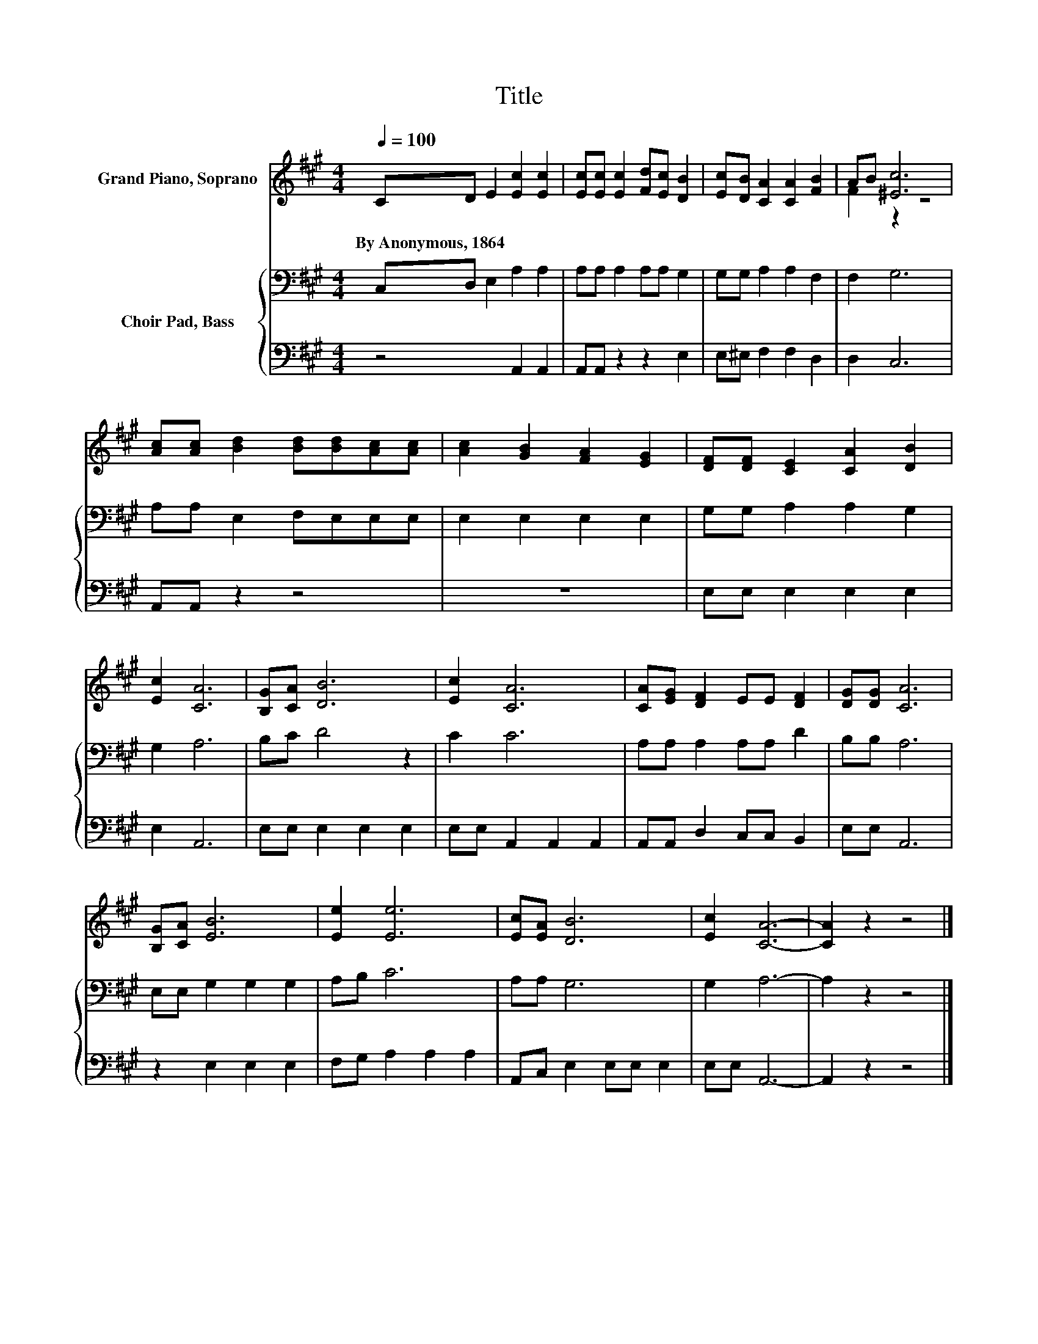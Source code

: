 X:1
T:Title
%%score ( 1 2 ) { 3 | 4 }
L:1/8
Q:1/4=100
M:4/4
K:A
V:1 treble nm="Grand Piano, Soprano"
V:2 treble 
V:3 bass nm="Choir Pad, Bass"
V:4 bass 
V:1
 CD E2 [Ec]2 [Ec]2 | [Ec][Ec] [Ec]2 [Fd][Ec] [DB]2 | [Ec][DB] [CA]2 [CA]2 [FB]2 | AB [^Ec]6 | %4
w: By~Anonymous,~1864 * * * *||||
 [Ac][Ac] [Bd]2 [Bd][Bd][Ac][Ac] | [Ac]2 [GB]2 [FA]2 [EG]2 | [DF][DF] [CE]2 [CA]2 [DB]2 | %7
w: |||
 [Ec]2 [CA]6 | [B,G][CA] [DB]6 | [Ec]2 [CA]6 | [CA][EG] [DF]2 EE [DF]2 | [DG][DG] [CA]6 | %12
w: |||||
 [B,G][CA] [EB]6 | [Ee]2 [Ee]6 | [Ec][EA] [DB]6 | [Ec]2 [CA]6- | [CA]2 z2 z4 |] %17
w: |||||
V:2
 x8 | x8 | x8 | F2 z2 z4 | x8 | x8 | x8 | x8 | x8 | x8 | x8 | x8 | x8 | x8 | x8 | x8 | x8 |] %17
V:3
 C,D, E,2 A,2 A,2 | A,A, A,2 A,A, G,2 | G,G, A,2 A,2 F,2 | F,2 G,6 | A,A, E,2 F,E,E,E, | %5
 E,2 E,2 E,2 E,2 | G,G, A,2 A,2 G,2 | G,2 A,6 | B,C D4 z2 | C2 C6 | A,A, A,2 A,A, D2 | B,B, A,6 | %12
 E,E, G,2 G,2 G,2 | A,B, C6 | A,A, G,6 | G,2 A,6- | A,2 z2 z4 |] %17
V:4
 z4 A,,2 A,,2 | A,,A,, z2 z2 E,2 | E,^E, F,2 F,2 D,2 | D,2 C,6 | A,,A,, z2 z4 | z8 | %6
 E,E, E,2 E,2 E,2 | E,2 A,,6 | E,E, E,2 E,2 E,2 | E,E, A,,2 A,,2 A,,2 | A,,A,, D,2 C,C, B,,2 | %11
 E,E, A,,6 | z2 E,2 E,2 E,2 | F,G, A,2 A,2 A,2 | A,,C, E,2 E,E, E,2 | E,E, A,,6- | A,,2 z2 z4 |] %17

